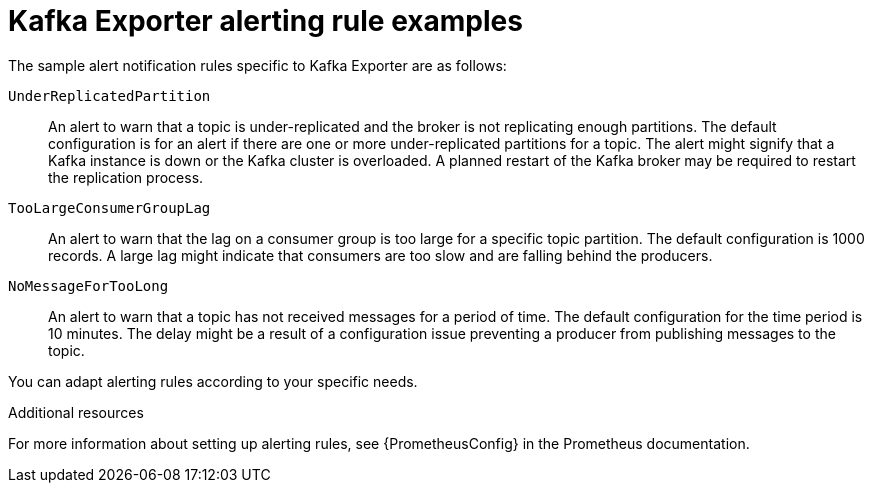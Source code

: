 // Module included in the following assemblies:
//
// assembly-kafka-exporter.adoc
[id='con-metrics-kafka-exporter-alerts-{context}']

= Kafka Exporter alerting rule examples

The sample alert notification rules specific to Kafka Exporter are as follows:

`UnderReplicatedPartition`:: An alert to warn that a topic is under-replicated and the broker is not replicating enough partitions.
The default configuration is for an alert if there are one or more under-replicated partitions for a topic.
The alert might signify that a Kafka instance is down or the Kafka cluster is overloaded.
A planned restart of the Kafka broker may be required to restart the replication process.

`TooLargeConsumerGroupLag`:: An alert to warn that the lag on a consumer group is too large for a specific topic partition.
The default configuration is 1000 records.
A large lag might indicate that consumers are too slow and are falling behind the producers.

`NoMessageForTooLong`:: An alert to warn that a topic has not received messages for a period of time.
The default configuration for the time period is 10 minutes.
The delay might be a result of a configuration issue preventing a producer from publishing messages to the topic.

You can adapt alerting rules according to your specific needs.

.Additional resources

For more information about setting up alerting rules, see {PrometheusConfig} in the Prometheus documentation.
